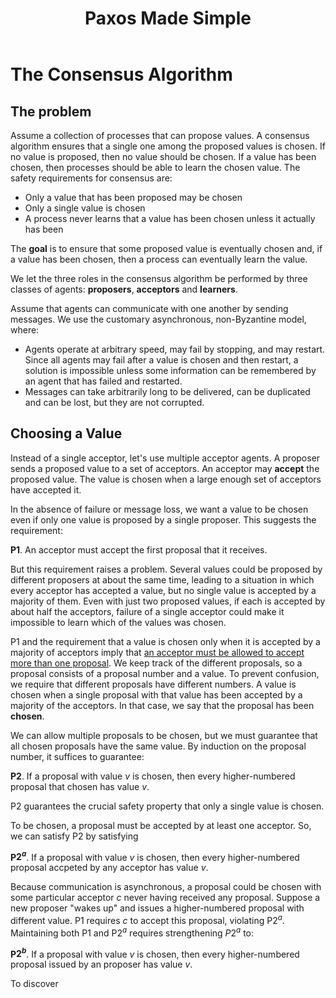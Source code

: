 #+title: Paxos Made Simple

#+LATEX_HEADER: \input{/Users/wu/notes/preamble.tex}
#+EXPORT_FILE_NAME: ../../latex/papers/consensus/paxos_made_simple.tex
#+LATEX_HEADER: \graphicspath{{../../../paper/consensus/}}


* The Consensus Algorithm
** The problem
        Assume a collection of processes that can propose values. A consensus algorithm ensures that a single
        one among the proposed values is chosen. If no value is proposed, then no value should be chosen. If a value
        has been chosen, then processes should be able to learn the chosen value. The safety requirements for
        consensus are:
        * Only a value that has been proposed may be chosen
        * Only a single value is chosen
        * A process never learns that a value has been chosen unless it actually has been

        The *goal* is to ensure that some proposed value is eventually chosen and, if a value has been chosen,
        then a process can eventually learn the value.

        We let the three roles in the consensus algorithm be performed by three classes of agents: *proposers*,
        *acceptors* and *learners*.

        Assume that agents can communicate with one another by sending messages. We use the customary
        asynchronous, non-Byzantine model, where:
        * Agents operate at arbitrary  speed, may fail by stopping, and may restart. Since all agents may fail
          after a value is chosen and then restart, a solution is impossible unless some information can be
          remembered by an agent that has failed and restarted.
        * Messages can take arbitrarily long to be delivered, can be duplicated and can be lost, but they are
          not corrupted.
** Choosing a Value
        Instead of a single acceptor, let's use multiple acceptor agents. A proposer sends a proposed value to
        a set of acceptors. An acceptor may *accept* the proposed value. The value is chosen when a large enough
        set of acceptors have accepted it.

        In the absence of failure or message loss, we want a value to be chosen even if only one value is
        proposed by a single proposer. This suggests the requirement:

        *P1*. An acceptor must accept the first proposal that it receives.

        But this requirement raises a problem. Several values could be proposed by different proposers at
        about the same time, leading to a situation in which every acceptor has accepted a value, but no
        single value is accepted by a majority of them. Even with just two proposed values, if each is
        accepted by about half the acceptors, failure of a single acceptor could make it impossible to learn
        which of the values was chosen.

        P1 and the requirement that a value is chosen only when it is accepted by a majority of acceptors
        imply that _an acceptor must be allowed to accept more than one proposal_. We keep track of the
        different proposals, so a proposal consists of a proposal number and a value. To prevent confusion, we
        require that different proposals have different numbers. A value is chosen when a single proposal with
        that value has been accepted by a majority of the acceptors. In that case, we say that the proposal
        has been *chosen*.

        We can allow multiple proposals to be chosen, but we must guarantee that all chosen proposals have the
        same value. By induction on the proposal number, it suffices to guarantee:

        *P2*. If a proposal with value \(v\) is chosen, then every higher-numbered proposal that chosen has
        value \(v\).

        P2 guarantees the crucial safety property that only a single value is chosen.

        To be chosen, a proposal must be accepted by at least one acceptor. So, we can satisfy P2 by
        satisfying

        *P\(2^a\)*. If a proposal with value \(v\) is chosen, then every higher-numbered proposal accpeted by
        any acceptor has value \(v\).

        Because communication is asynchronous, a proposal could be chosen with some particular acceptor \(c\)
        never having received any proposal. Suppose a new proposer "wakes up" and issues a higher-numbered
        proposal with different value. P1 requires \(c\) to accept this proposal, violating P\(2^a\).
        Maintaining both P1 and P\(2^a\) requires strengthening \(P2^a\) to:

        *P\(2^b\)*. If a proposal with value \(v\) is chosen, then every higher-numbered proposal issued by an
        proposer has value \(v\).

        To discover
